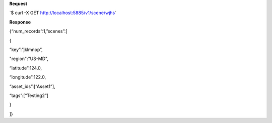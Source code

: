 **Request**

\`$ curl -X GET http://localhost:5885/v1/scene/wjhs\`

**Response**

{“num\_records”:1,”scenes”:[

{

“key”:”jklmnop”,

"region":"US-MD",

“latitude”:124.0,

“longitude”:122.0,

“asset\_ids”:[“Asset1”],

“tags”:[“Testing2”]

}

]}
